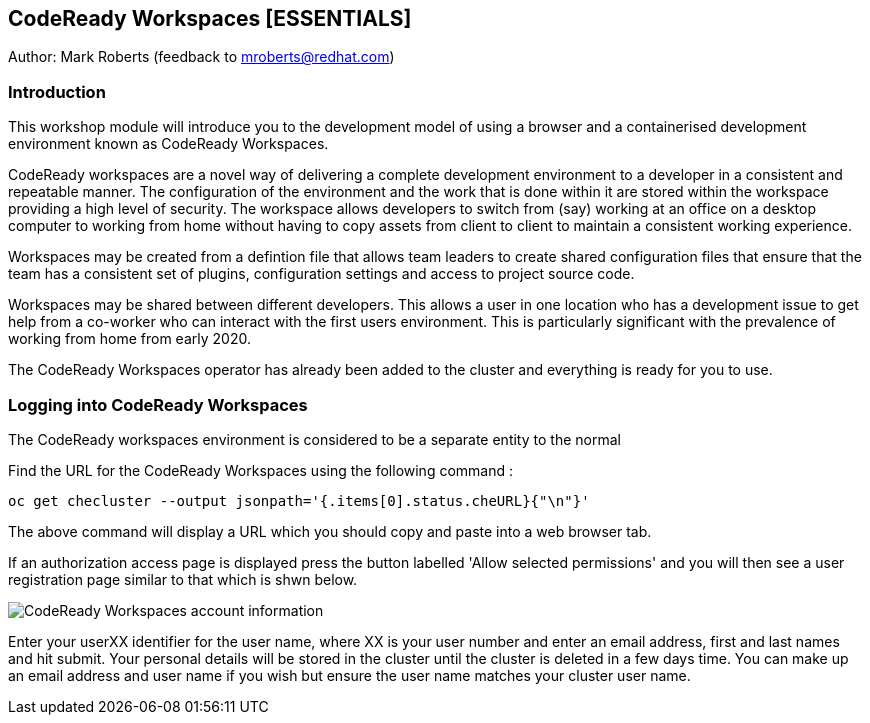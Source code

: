 == CodeReady Workspaces [ESSENTIALS]

Author: Mark Roberts (feedback to mroberts@redhat.com)

=== Introduction

This workshop module will introduce you to the development model of using a browser and a containerised development environment known as CodeReady Workspaces.

CodeReady workspaces are a novel way of delivering a complete development environment to a developer in a consistent and repeatable manner. The configuration of the environment and the work that is done within it are stored within the workspace providing a high level of security. The workspace allows developers to switch from (say) working at an office on a desktop computer to working from home without having to copy assets from client to client to maintain a consistent working experience.

Workspaces may be created from a defintion file that allows team leaders to create shared configuration files that ensure that the team has a consistent set of plugins, configuration settings and access to project source code. 

Workspaces may be shared between different developers. This allows a user in one location who has a development issue to get help from a co-worker who can interact with the first users environment. This is particularly significant with the prevalence of working from home from early 2020.

The CodeReady Workspaces operator has already been added to the cluster and everything is ready for you to use. 

=== Logging into CodeReady Workspaces

The CodeReady workspaces environment is considered to be a separate entity to the normal 


Find the URL for the CodeReady Workspaces using the following command :

[source]
----
oc get checluster --output jsonpath='{.items[0].status.cheURL}{"\n"}'
----

The above command will display a URL which you should copy and paste into a web browser tab.

If an authorization access page is displayed press the button labelled 'Allow selected permissions' and you will then see a user registration page similar to that which is shwn below.

image::codeready-workspaces-01.png[CodeReady Workspaces account information]

Enter your userXX identifier for the user name, where XX is your user number and enter an email address, first and last names and hit submit. Your personal details will be stored in the cluster until the cluster is deleted in a few days time. You can make up an email address and user name if you wish but ensure the user name matches your cluster user name.


